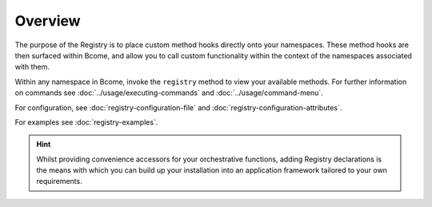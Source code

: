 .. meta::
   :description lang=en: Bcome orchestration: the registry an overview

********
Overview
********

The purpose of the Registry is to place custom method hooks directly onto your namespaces.  These method hooks are then surfaced within Bcome, and allow you to call custom functionality within the context of the namespaces associated with them.

Within any namespace in Bcome, invoke the ``registry`` method to view your available methods. For further information on commands see :doc:`../usage/executing-commands` and :doc:`../usage/command-menu`.

For configuration, see :doc:`registry-configuration-file` and :doc:`registry-configuration-attributes`.

For examples see :doc:`registry-examples`.

.. hint::

  Whilst providing convenience accessors for your orchestrative functions, adding Registry declarations is the means with which you can build up your installation into an application framework tailored to your own requirements.

